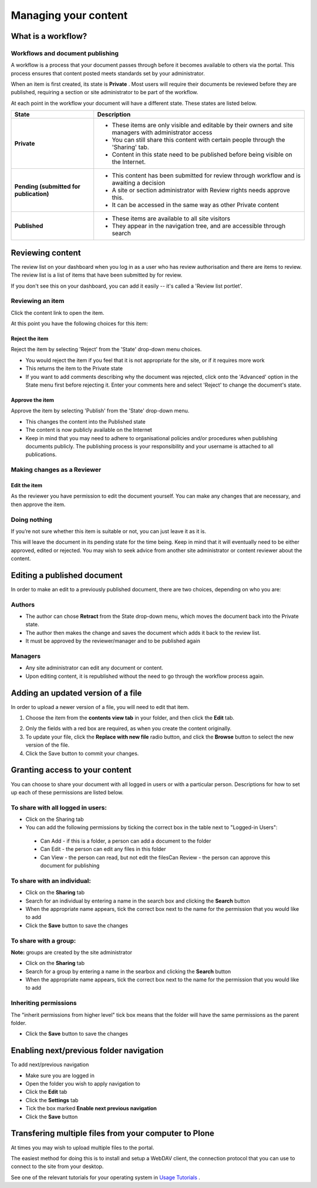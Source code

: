 Managing your content
*********************

What is a workflow?
======================
.. Workflows play an important role in your portal's security and control who
   can see a document.

Workflows and document publishing
---------------------------------

A workflow is a process that your document passes through before it becomes 
available to others via the portal. This process ensures that content posted
meets standards set by your administrator.

When an item is first created, its state is **Private** . Most users will
require their documents be reviewed before they are published, requiring a 
section or site administrator to be part of the workflow.

At each point in the workflow your document will have a different state. 
These states are listed below.

+----------------------+------------------------------------------------------+
| State                | Description                                          |
+======================+======================================================+
| **Private**          | * These items are only visible and editable by their |
|                      |   owners and site managers with administrator access |
|                      | * You can still share this content with certain      |
|                      |   people through the 'Sharing' tab.                  |
|                      | * Content in this state need to be published before  |
|                      |   being visible on the Internet.                     |
+----------------------+------------------------------------------------------+
| **Pending (submitted | * This content has been submitted for review         |
| for publication)**   |   through workflow and is awaiting a decision        |
|                      | * A site or section administrator with Review rights |
|                      |   needs approve this.                                |
|                      | * It can be accessed in the same way as other        |
|                      |   Private content                                    |
+----------------------+------------------------------------------------------+
| **Published**        | * These items are available to all site visitors     |
|                      | * They appear in the navigation tree, and are        |
|                      |   accessible through search                          |
+----------------------+------------------------------------------------------+

Reviewing content
=================
.. If you have the right permissions, you'll have the ability to review content
   for yourself and other users.

The review list on your dashboard when you log in as a user who has review
authorisation and there are items to review. The review list is a list of 
items that have been submitted by for review.

.. image:: images/review_list.png
   :alt: Review list

If you don't see this on your dashboard, you can add it easily -- it's called 
a 'Review list portlet'.

Reviewing an item
-----------------

Click the content link to open the item.

At this point you have the following choices for this item:

Reject the item
^^^^^^^^^^^^^^^

Reject the item by selecting 'Reject' from the 'State' drop-down menu choices.

* You would reject the item if you feel that it is not appropriate for the 
  site, or if it requires more work
* This returns the item to the Private state
* If you want to add comments describing why the document was rejected, 
  click onto the 'Advanced' option in the State menu first before rejecting 
  it. Enter your comments here and select 'Reject' to change the document's 
  state.


Approve the item
^^^^^^^^^^^^^^^^

Approve the item by selecting 'Publish' from the 'State' drop-down menu.

* This changes the content into the Published state
* The content is now publicly available on the Internet
* Keep in mind that you may need to adhere to organisational policies and/or 
  procedures when publishing documents publicly. The publishing process is 
  your responsibility and your username is attached to all publications.


Making changes as a Reviewer
----------------------------

Edit the item
^^^^^^^^^^^^^

As the reviewer you have permission to edit the document yourself. You can 
make any changes that are necessary, and then approve the item.

Doing nothing
-------------

If you’re not sure whether this item is suitable or not, you can just 
leave it as it is.

This will leave the document in its pending state for the time being. Keep in 
mind that it will eventually need to be either approved, edited or rejected.
You may wish to seek advice from another site administrator or content 
reviewer about the content.


Editing a published document
============================

.. Editing published content is another important process in content 
   management.

In order to make an edit to a previously published document, there are two 
choices, depending on who you are:

Authors
-------

* The author can chose **Retract** from the State drop-down menu, which moves 
  the document back into the Private state.
* The author then makes the change and saves the document which adds it back 
  to the review list.
* It must be approved by the reviewer/manager and to be published again

Managers
--------

* Any site administrator can edit any document or content.
* Upon editing content, it is republished without the need to go through the 
  workflow process again.


Adding an updated version of a file
===================================

.. A common task is updating a given file or image with a fresh version.

In order to upload a newer version of a file, you will need to edit that item.

1. Choose the item from the **contents view tab** in your folder, and then 
   click the **Edit** tab.

.. image:: images/replace_file.png
   :alt: Replace an existing file with a new version

2. Only the fields with a red box are required, as when you create the content
   originally.
3. To update your file, click the **Replace with new file** radio button, and
   click the **Browse** button to select the new version of the file.
4. Click the Save button to commit your changes. 


Granting access to your content
===============================

.. Sometimes you'll want to give access to individuals or a group of users, 
   rather than the whole Internet.

You can choose to share your document with all logged in users or with a 
particular person. Descriptions for how to set up each of these permissions 
are listed below.

To share with all logged in users:
----------------------------------


* Click on the Sharing tab
* You can add the following permissions by ticking the correct box in the 
  table next to "Logged-in Users":

 * Can Add - if this is a folder, a person can add a document to the folder
 * Can Edit - the person can edit any files in this folder
 * Can View - the person can read, but not edit the filesCan Review - the 
   person can approve this document for publishing


To share with an individual:
----------------------------

* Click on the **Sharing** tab 
* Search for an individual by entering a name in the search box and clicking 
  the **Search** button
* When the appropriate name appears, tick the correct box next to the name for
  the permission that you would like to add
* Click the **Save** button to save the changes

To share with a group:
----------------------

**Note:** groups are created by the site administrator

* Click on the **Sharing** tab
* Search for a group by entering a name in the searbox and clicking the 
  **Search** button
* When the appropriate name appears, tick the correct box next to the name 
  for the permission that you would like to add


Inheriting permissions
----------------------

The "inherit permissions from higher level" tick box means that the folder 
will have the same permissions as the parent folder.

* Click the **Save** button to save the changes


Enabling next/previous folder navigation
========================================

.. To make viewing the contents of a large folder more intuitive you may wish
   to enable the next/previous navigation feature. This is a simple task in 
   the Plone 3 environment.

To add next/previous navigation

* Make sure you are logged in
* Open the folder you wish to apply navigation to
* Click the **Edit** tab
* Click the **Settings** tab
* Tick the box marked **Enable next previous navigation** 
* Click the **Save** button

Transfering multiple files from your computer to Plone
======================================================
At times you may wish to upload multiple files to the portal.

The easiest method for doing this is to install and setup a WebDAV client, the 
connection protocol that you can use to connect to the site from your desktop.

See one of the relevant tutorials for your operating system in 
`Usage Tutorials <resolveuid/5f66ce87d71439f43634dff9c774d7ff>`_ .
